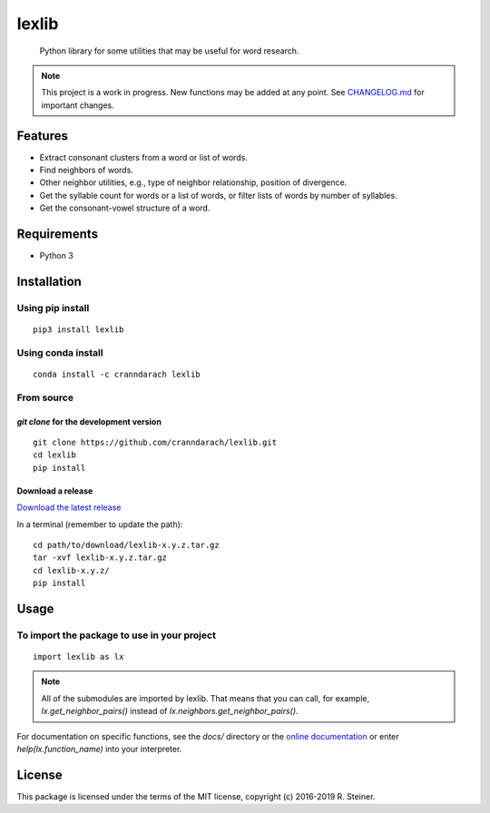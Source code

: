 ========
 lexlib
========

    Python library for some utilities that may be useful for word research.

.. image:: https://badge.fury.io/py/lexlib.svg
    :target: https://badge.fury.io/py/lexlib

.. image:: https://anaconda.org/cranndarach/lexlib/badges/version.svg
    :target: https://anaconda.org/cranndarach/lexlib

.. note:: This project is a work in progress. New functions may be added at
   any point. See `CHANGELOG.md`_ for important changes.

.. _CHANGELOG.md: https://github.com/cranndarach/lexlib/blob/master/CHANGELOG.md

----------
 Features
----------

* Extract consonant clusters from a word or list of words.
* Find neighbors of words.
* Other neighbor utilities, e.g., type of neighbor relationship, position of
  divergence.
* Get the syllable count for words or a list of words, or filter lists of words
  by number of syllables.
* Get the consonant-vowel structure of a word.

--------------
 Requirements
--------------

* Python 3

--------------
 Installation
--------------

Using pip install
"""""""""""""""""

::

    pip3 install lexlib

Using conda install
"""""""""""""""""""

::

    conda install -c cranndarach lexlib

From source
"""""""""""

`git clone` for the development version
'''''''''''''''''''''''''''''''''''''''

::

    git clone https://github.com/cranndarach/lexlib.git
    cd lexlib
    pip install

Download a release
''''''''''''''''''

`Download the latest release <https://github.com/cranndarach/lexlib/releases>`_

In a terminal (remember to update the path):

::

    cd path/to/download/lexlib-x.y.z.tar.gz
    tar -xvf lexlib-x.y.z.tar.gz
    cd lexlib-x.y.z/
    pip install

-------
 Usage
-------

To import the package to use in your project
""""""""""""""""""""""""""""""""""""""""""""

::

    import lexlib as lx

.. note::

  All of the submodules are imported by lexlib. That means that you can call,
  for example, `lx.get_neighbor_pairs()` instead of `lx.neighbors.get_neighbor_pairs()`.

For documentation on specific functions, see the `docs/` directory or the
`online documentation`_ or enter `help(lx.function_name)` into your interpreter.

.. _online documentation: http://lexlib.readthedocs.io

---------
 License
---------

This package is licensed under the terms of the MIT license, copyright (c)
2016-2019 R. Steiner.
